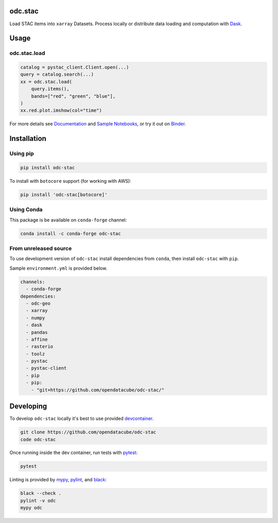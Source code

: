 odc.stac
########

|Documentation Status| |Test Status| |Test Coverage| |Binder| |Discord|

Load STAC items into ``xarray`` Datasets. Process locally or distribute data
loading and computation with Dask_.

Usage
#####


odc.stac.load
~~~~~~~~~~~~~

.. code-block:: python

   catalog = pystac_client.Client.open(...)
   query = catalog.search(...)
   xx = odc.stac.load(
       query.items(),
       bands=["red", "green", "blue"],
   )
   xx.red.plot.imshow(col="time")

For more details see `Documentation`_ and `Sample Notebooks`_, or try it out on Binder_.


Installation
############

Using pip
~~~~~~~~~

.. code-block:: bash

   pip install odc-stac

To install with ``botocore`` support (for working with AWS):

.. code-block:: bash

   pip install 'odc-stac[botocore]'


Using Conda
~~~~~~~~~~~

This package is be available on ``conda-forge`` channel:

.. code-block:: bash

   conda install -c conda-forge odc-stac


From unreleased source
~~~~~~~~~~~~~~~~~~~~~~

To use development version of ``odc-stac`` install dependencies from ``conda``, then
install ``odc-stac`` with ``pip``.

Sample ``environment.yml`` is provided below.

.. code-block:: yaml

   channels:
     - conda-forge
   dependencies:
     - odc-geo
     - xarray
     - numpy
     - dask
     - pandas
     - affine
     - rasterio
     - toolz
     - pystac
     - pystac-client
     - pip
     - pip:
       - "git+https://github.com/opendatacube/odc-stac/"

Developing
##########

To develop ``odc-stac`` locally it's best to use provided devcontainer_.

.. code-block:: bash

   git clone https://github.com/opendatacube/odc-stac
   code odc-stac

Once running inside the dev container, run tests with pytest_:

.. code-block:: bash

   pytest

Linting is provided by mypy_, pylint_, and black_:

.. code-block:: bash

   black --check .
   pylint -v odc
   mypy odc


.. |Documentation Status| image:: https://readthedocs.org/projects/odc-stac/badge/?version=latest
   :target: https://odc-stac.readthedocs.io/en/latest/?badge=latest
   :alt: Documentation Status

.. |Test Status| image:: https://github.com/opendatacube/odc-stac/actions/workflows/main.yml/badge.svg
   :target: https://github.com/opendatacube/odc-stac/actions/workflows/main.yml
   :alt: Test Status

.. |Test Coverage| image:: https://codecov.io/gh/opendatacube/odc-stac/branch/develop/graph/badge.svg?token=HQ8nTuZHH5
   :target: https://codecov.io/gh/opendatacube/odc-stac
   :alt: Test Coverage

.. |Binder| image:: https://mybinder.org/badge_logo.svg
   :target: https://mybinder.org/v2/gh/opendatacube/odc-stac/develop?urlpath=lab/workspaces/demo
   :alt: Run Examples in Binder

.. |Discord| image:: https://img.shields.io/discord/1212501566326571070?label=Discord&logo=discord&logoColor=white&color=7289DA
   :target: https://discord.gg/4hhBQVas5U
   :alt: Join Discord for support

.. _Binder: https://mybinder.org/v2/gh/opendatacube/odc-stac/develop?urlpath=lab/workspaces/demo

.. _pytest: https://docs.pytest.org

.. _mypy: http://mypy-lang.org/

.. _pylint: https://pylint.org/

.. _black: https://github.com/psf/black

.. _`Documentation`: https://odc-stac.readthedocs.io/

.. _`Sample Notebooks`: https://odc-stac.readthedocs.io/en/latest/examples.html

.. _Dask: https://dask.org/

.. _devcontainer: https://code.visualstudio.com/docs/devcontainers/containers
